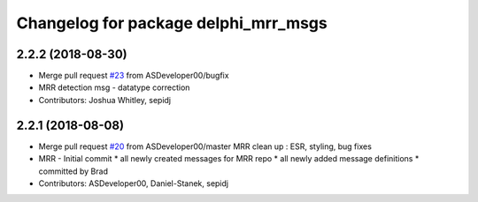 ^^^^^^^^^^^^^^^^^^^^^^^^^^^^^^^^^^^^^
Changelog for package delphi_mrr_msgs
^^^^^^^^^^^^^^^^^^^^^^^^^^^^^^^^^^^^^

2.2.2 (2018-08-30)
------------------
* Merge pull request `#23 <https://github.com/astuff/astuff_sensor_msgs/issues/23>`_ from ASDeveloper00/bugfix
* MRR detection msg - datatype correction
* Contributors: Joshua Whitley, sepidj

2.2.1 (2018-08-08)
------------------
* Merge pull request `#20 <https://github.com/astuff/astuff_sensor_msgs/issues/20>`_ from ASDeveloper00/master
  MRR clean up : ESR, styling, bug fixes
* MRR - Initial commit
  * all newly created messages for MRR repo
  * all newly added message definitions
  * committed by Brad
* Contributors: ASDeveloper00, Daniel-Stanek, sepidj
